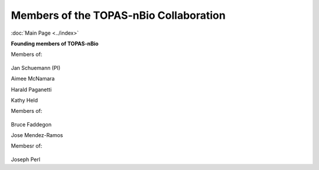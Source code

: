 Members of the TOPAS-nBio Collaboration
==================================
:doc:`Main Page <../index>`

**Founding members of TOPAS-nBio**

Members of:

.. figure:: ../images/HMS_Logo.gif
   :scale: 18 %
.. figure:: ../images/mgh-logo.png
   :scale: 30 %

Jan Schuemann (PI)

Aimee McNamara 

Harald Paganetti

Kathy Held



Members of:

.. figure:: ../images/ucsf-logo.png
   :scale: 20 %


Bruce Faddegon

Jose Mendez-Ramos




Membesr of:

.. figure:: ../images/SLAC-logo.png
   :scale: 40 %

Joseph Perl
